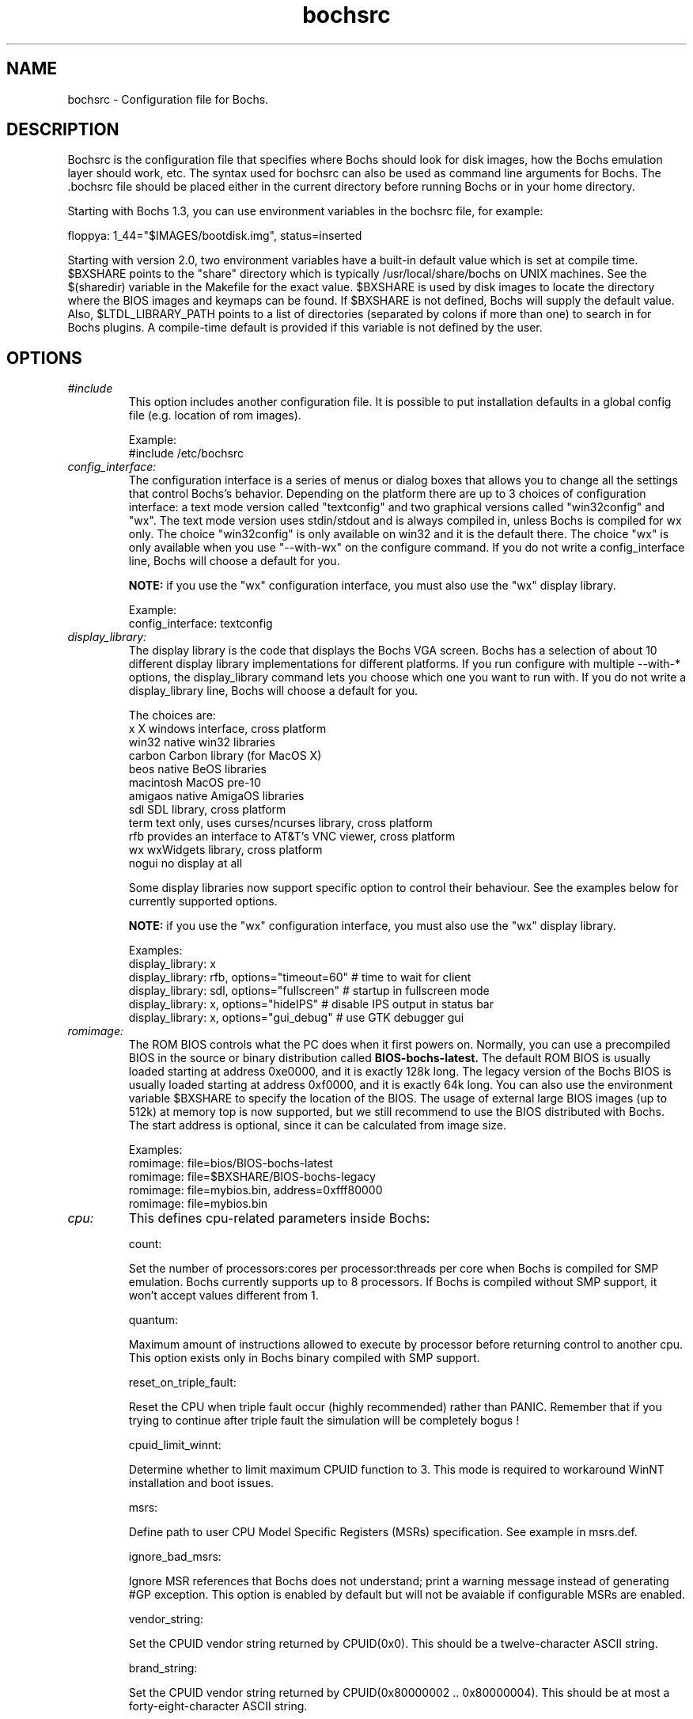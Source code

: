.\"Document Author:  Timothy R. Butler   -   tbutler@uninetsolutions.com"
.TH bochsrc 5 "30 April 2009" "bochsrc" "The Bochs Project"
.\"SKIP_SECTION"
.SH NAME
bochsrc \- Configuration file for Bochs.
.\"SKIP_SECTION"
.SH DESCRIPTION
.LP
Bochsrc   is  the   configuration   file  that specifies
where  Bochs should look for disk images,  how the Bochs
emulation layer  should  work,  etc.   The  syntax  used
for bochsrc  can also be used as command line  arguments
for Bochs. The .bochsrc  file should be placed either in
the current  directory  before running  Bochs or in your
home directory.

Starting with Bochs 1.3, you can use environment variables in
the bochsrc file, for example:

  floppya: 1_44="$IMAGES/bootdisk.img", status=inserted

Starting with version 2.0, two environment variables have a built-in
default value which is set at compile time.  $BXSHARE points to the
"share" directory which is typically /usr/local/share/bochs on UNIX
machines.  See the $(sharedir) variable in the Makefile for the exact
value.  $BXSHARE is used by disk images to locate the directory where
the BIOS images and keymaps can be found.  If $BXSHARE is not defined, Bochs
will supply the default value.  Also, $LTDL_LIBRARY_PATH points to a list of
directories (separated by colons if more than one) to search in for Bochs
plugins.  A compile-time default is provided if this variable is not defined
by the user.
.\".\"DONT_SPLIT"
.SH OPTIONS

.TP
.I "#include"
This option includes another configuration file. It is
possible to put installation defaults in a global config
file (e.g. location of rom images).

Example:
  #include /etc/bochsrc

.TP
.I "config_interface:"
The configuration interface is a series of menus or dialog boxes that
allows you to change all the settings that control Bochs's behavior.
Depending on the platform there are up to 3 choices of configuration
interface: a text mode version called "textconfig" and two graphical versions
called "win32config" and "wx".  The text mode version uses stdin/stdout and
is always compiled in, unless Bochs is compiled for wx only. The choice
"win32config" is only available on win32 and it is the default there.
The choice "wx" is only available when you use "--with-wx" on the configure
command.  If you do not write a config_interface line, Bochs will
choose a default for you.

.B NOTE:
if you use the "wx" configuration interface, you must also use
the "wx" display library.

Example:
  config_interface: textconfig

.TP
.I "display_library:"
The display library is the code that displays the Bochs VGA screen.  Bochs
has a selection of about 10 different display library implementations for
different platforms.  If you run configure with multiple --with-* options,
the display_library command lets you choose which one you want to run with.
If you do not write a display_library line, Bochs will choose a default for
you.

The choices are:
  x           X windows interface, cross platform
  win32       native win32 libraries
  carbon      Carbon library (for MacOS X)
  beos        native BeOS libraries
  macintosh   MacOS pre-10
  amigaos     native AmigaOS libraries
  sdl         SDL library, cross platform
  term        text only, uses curses/ncurses library, cross platform
  rfb         provides an interface to AT&T's VNC viewer, cross platform
  wx          wxWidgets library, cross platform
  nogui       no display at all

Some display libraries now support specific option to control their
behaviour. See the examples below for currently supported options.

.B NOTE:
if you use the "wx" configuration interface, you must also use
the "wx" display library.

Examples:
  display_library: x
  display_library: rfb, options="timeout=60"  # time to wait for client
  display_library: sdl, options="fullscreen"  # startup in fullscreen mode
  display_library: x, options="hideIPS" # disable IPS output in status bar
  display_library: x, options="gui_debug" # use GTK debugger gui


.TP
.I "romimage:"
The ROM BIOS controls what the PC does when it first powers on.  Normally, you
can use a precompiled BIOS in the source or binary distribution called
.B BIOS-bochs-latest.
The default ROM BIOS is usually loaded starting at address 0xe0000, and it is
exactly 128k long. The legacy version of the Bochs BIOS is usually loaded starting
at address 0xf0000, and it is exactly 64k long.
You can also use the environment variable $BXSHARE to specify the location of the BIOS.
The usage of external large BIOS images (up to 512k) at memory top is
now supported, but we still recommend to use the BIOS distributed with Bochs.
The start address is optional, since it can be calculated from image size.

Examples:
  romimage: file=bios/BIOS-bochs-latest
  romimage: file=$BXSHARE/BIOS-bochs-legacy
  romimage: file=mybios.bin, address=0xfff80000
  romimage: file=mybios.bin

.TP
.I "cpu:"
This defines cpu-related parameters inside Bochs:

count:

Set the number of processors:cores per processor:threads per core when
Bochs is compiled for SMP emulation. Bochs currently supports up to
8 processors. If Bochs is compiled without SMP support, it won't accept
values different from 1.

quantum:

Maximum amount of instructions allowed to execute by processor before
returning control to another cpu. This option exists only in Bochs
binary compiled with SMP support.

reset_on_triple_fault:

Reset the CPU when triple fault occur (highly recommended) rather than
PANIC. Remember that if you trying to continue after triple fault the
simulation will be completely bogus !

cpuid_limit_winnt:

Determine whether to limit maximum CPUID function to 3. This mode is
required to workaround WinNT installation and boot issues.

msrs:

Define path to user CPU Model Specific Registers (MSRs) specification.
See example in msrs.def.

ignore_bad_msrs:

Ignore MSR references that Bochs does not understand; print a warning
message instead of generating #GP exception. This option is enabled
by default but will not be avaiable if configurable MSRs are enabled.

vendor_string:

Set the CPUID vendor string returned by CPUID(0x0).  This should be a
twelve-character ASCII string.  

brand_string:

Set the CPUID vendor string returned by CPUID(0x80000002 .. 0x80000004).  
This should be at most a forty-eight-character ASCII string.  

ips:

Emulated Instructions Per Second.  This is the
number of IPS that Bochs is capable of running
on your machine.  You can recompile Bochs with
--enable-show-ips option enabled, to find your
workstation's capability.  Measured IPS value
will then be logged into your log file or status
bar (if supported by the gui).

IPS is used to calibrate  many  time-dependent
events   within   the  bochs  simulation.  For
example, changing IPS affects the frequency of
VGA updates, the duration of time before a key
starts to autorepeat,  and the measurement  of
BogoMips and other benchmarks.

Example Specifications[1]
 Bochs Machine/Compiler                                Mips
 -------------------------------------------------------------------
 2.3.7 3.2Ghz Intel Core 2 Q9770 with WinXP/g++ 3.4    50 to 55 Mips
 2.3.7 2.6Ghz Intel Core 2 Duo with WinXP/g++ 3.4      38 to 43 Mips
 2.2.6 2.6Ghz Intel Core 2 Duo with WinXP/g++ 3.4      21 to 25 Mips
 2.2.6 2.1Ghz Athlon XP with Linux 2.6/g++ 3.4         12 to 15 Mips
 2.0.1 1.6Ghz Intel P4 with Win2000/g++ 3.3             5 to  7 Mips

 [1]  IPS measurements depend on OS and compiler
configuration  in addition  to processor clock
speed.

Example:
  cpu: count=2, ips=10000000, msrs="msrs.def"

.TP
.I "megs:"
Set the number of Megabytes of physical memory you want to emulate.
The default is 32MB, most OS's won't need more than that.
The maximum amount of memory supported is 2048Mb.

Example:
  megs: 32

.TP
.I "optromimage1: \fP, \fIoptromimage2: \fP, \fIoptromimage3: \fPor \fIoptromimage4:"
You may now load up to 4 optional ROM images. Be sure to use a
read-only area, typically between C8000 and EFFFF. These optional
ROM images should not overwrite the rombios (located at
F0000-FFFFF) and the videobios (located at C0000-C7FFF).
Those ROM images will be initialized by the bios if they contain
the right signature (0x55AA).
It can also be a convenient way to upload some arbitrary code/data
in the simulation, that can be retrieved by the boot loader

Example:
  optromimage1: file=optionalrom.bin, address=0xd0000

.TP
.I "vgaromimage:"
You also need to load a VGA ROM BIOS into 0xC0000.

Examples:
  vgaromimage: file=bios/VGABIOS-elpin-2.40
  vgaromimage: file=bios/VGABIOS-lgpl-latest
  vgaromimage: file=$BXSHARE/VGABIOS-lgpl-latest

.TP
.I "vga:"
Here you can specify the display extension to be used. With the value 'none'
you can use standard VGA with no extension. Other supported values are 'vbe'
for Bochs VBE and 'cirrus' for Cirrus SVGA support.

Examples:
  vga: extension=cirrus
  vga: extension=vbe

.TP
.I "floppya: \fPor \fIfloppyb:"

Point  this to  the pathname of a floppy image
file or  device.  Floppya is the  first drive,
and  floppyb is the  second drive.  If  you're
booting from a floppy, floppya should point to
a bootable disk.

You can set the initial status of the media to
\&'ejected' or 'inserted'. Usually you will want
to use 'inserted'.

The parameter 'type' can be used to enable the floppy drive without media
and status specified. Usually the drive type is set up based on the media type.

Example:

2.88M 3.5" media:
  floppya: 2_88=path, status=ejected

1.44M 3.5" media:
  floppya: 1_44=path, status=inserted

1.2M  5.25" media:
  floppyb: 1_2=path, status=ejected

720K  3.5" media:
  floppya: 720k=path, status=inserted

360K  5.25" media:
  floppya: 360k=path, status=inserted

Autodetect floppy media type:
  floppya: image=path, status=inserted

1.44M 3.5" floppy drive, no media:
  floppya: type=1_44

.TP
.I "ata0: \fP, \fIata1: \fP, \fIata2: \fPor \fIata3:"

These options enables up to 4 ata channels. For each channel
the two base io addresses and the irq must be specified.
ata0 and ata1 are enabled by default, with the values shown below.

Examples:
   ata0: enabled=1, ioaddr1=0x1f0, ioaddr2=0x3f0, irq=14
   ata1: enabled=1, ioaddr1=0x170, ioaddr2=0x370, irq=15
   ata2: enabled=1, ioaddr1=0x1e8, ioaddr2=0x3e0, irq=11
   ata3: enabled=1, ioaddr1=0x168, ioaddr2=0x360, irq=9

.TP
.I "ata\fR[\fB0-3\fR]\fI-master: \fPor \fIata\fR[\fB0-3\fR]\fI-slave:"

This defines the type and characteristics of all attached ata devices:
   type=       type of attached device [disk|cdrom]
   path=       path of the image
   mode=       image mode [flat|concat|external|dll|sparse|vmware3|undoable|growing|volatile], only valid for disks
   cylinders=  only valid for disks
   heads=      only valid for disks
   spt=        only valid for disks
   status=     only valid for cdroms [inserted|ejected]
   biosdetect= type of biosdetection [none|auto], only for disks on ata0 [cmos]
   translation=type of translation of the bios, only for disks [none|lba|large|rechs|auto]
   model=      string returned by identify device command
   journal=    optional filename of the redolog for undoable and volatile disks

Point this at a hard disk image file, cdrom iso file,
or a physical cdrom device.
To create a hard disk image, try running bximage.
It will help you choose the size and then suggest a line that
works with it.

In UNIX it is possible to use a raw device as a Bochs hard disk,
but WE DON'T RECOMMEND IT.

The path is mandatory for hard disks. Disk geometry autodetection works with
images created by bximage if CHS is set to 0/0/0 (cylinders are calculated
using  heads=16 and spt=63). For other hard disk images and modes the
cylinders, heads, and spt are mandatory. In all cases the disk size reported
from the image must be exactly C*H*S*512.

The mode option defines how the disk image is handled. Disks can be defined as:
  - flat : one file flat layout
  - concat : multiple files layout
  - external : developer's specific, through a C++ class
  - dll : developer's specific, through a DLL
  - sparse : stackable, commitable, rollbackable
  - vmware3 : vmware3 disk support
  - undoable : flat file with commitable redolog
  - growing : growing file
  - volatile : flat file with volatile redolog

The disk translation scheme (implemented in legacy int13 bios functions, and used by
older operating systems like MS-DOS), can be defined as:
  - none : no translation, for disks up to 528MB (1032192 sectors)
  - large : a standard bitshift algorithm, for disks up to 4.2GB (8257536 sectors)
  - rechs : a revised bitshift algorithm, using a 15 heads fake physical geometry, for disks up to 7.9GB (15482880 sectors). (don't use this unless you understand what you're doing)
  - lba : a standard lba-assisted algorithm, for disks up to 8.4GB (16450560 sectors)
  - auto : autoselection of best translation scheme. (it should be changed if system does not boot)

Default values are:
   mode=flat, biosdetect=auto, translation=auto, model="Generic 1234"

The biosdetect option has currently no effect on the bios

Examples:
   ata0-master: type=disk, path=10M.sample, cylinders=306, heads=4, spt=17
   ata0-slave:  type=disk, path=20M.sample, cylinders=615, heads=4, spt=17
   ata1-master: type=disk, path=30M.sample, cylinders=615, heads=6, spt=17
   ata1-slave:  type=disk, path=46M.sample, cylinders=940, heads=6, spt=17
   ata2-master: type=disk, path=62M.sample, cylinders=940, heads=8, spt=17
   ata2-slave:  type=disk, path=112M.sample, cylinders=900, heads=15, spt=17
   ata3-master: type=disk, path=483M.sample, cylinders=1024, heads=15, spt=63
   ata3-slave:  type=cdrom, path=iso.sample, status=inserted

.TP
.I "com1: \fP, \fIcom2: \fP, \fIcom3: \fPor \fIcom4:"
This defines a serial port (UART type 16550A). In the 'term' you can specify
a device to use as com1. This can be a real serial line, or a pty.  To use
a pty (under X/Unix), create two windows (xterms, usually).  One of them will
run bochs, and the other will act as com1. Find out the tty the com1 window
using the `tty' command, and use that as the `dev' parameter.  Then do
`sleep 1000000' in the com1 window to keep the shell from messing with things,
and run bochs in the other window.  Serial I/O to com1 (port 0x3f8) will all
go to the other window.

Other serial modes are 'null' (no input/output), 'file' (output to a file
specified as the 'dev' parameter), 'raw' (use the real serial port - under
construction for win32) and 'mouse' (standard serial mouse - requires
mouse option setting 'type=serial' or 'type=serial_wheel')

Examples:
  com1: enabled=1, mode=term, dev=/dev/ttyp7
  com2: enabled=1, mode=file, dev=serial.out
  com1: enabled=1, mode=mouse

.TP
.I "parport1: \fPor \fIparport2:"
This defines a parallel (printer) port. When turned on and an output file is
defined the emulated printer port sends characters printed by the guest
OS into the output file. On some platforms a device filename can be used to
send the data to the real parallel port (e.g. "/dev/lp0" on Linux).

Examples:
  parport1: enabled=1, file=parport.out
  parport2: enabled=1, file="/dev/lp0"
  parport1: enabled=0

.TP
.I "boot:"
This defines the boot sequence. Now you can specify up to 3 boot drives,
which can be 'floppy', 'disk', 'cdrom' or 'network' (boot ROM).
Legacy 'a' and 'c' are also supported.

Example:
  boot: cdrom, floppy, disk

.TP
.I "floppy_bootsig_check:"
This disables the 0xaa55 signature check on boot floppies
The check is enabled by default.

Example:
  floppy_bootsig_check: disabled=1

.TP
.I "log:"
Give the path of the log file you'd like Bochs
debug and misc. verbiage to be written to.   If
you really don't want it, make it /dev/null.

Example:
  log: bochs.out
  log: /dev/tty               (unix only)
  log: /dev/null              (unix only)

.TP
.I "logprefix:"
This handles the format of the string prepended to each log line :
You may use those special tokens :
  %t : 11 decimal digits timer tick
  %i : 8 hexadecimal digits of cpu0 current eip
  %e : 1 character event type ('i'nfo, 'd'ebug, 'p'anic, 'e'rror)
  %d : 5 characters string of the device, between brackets

Default : %t%e%d

Examples:
  logprefix: %t-%e-@%i-%d
  logprefix: %i%e%d

.TP
.I "panic:"
If Bochs reaches  a condition  where it cannot
emulate correctly, it does a panic.  This  can
be a configuration problem  (like a misspelled
bochsrc line) or an emulation problem (like an
unsupported video mode). The  "panic"  setting
in  bochsrc  tells  Bochs  how to respond to a
panic.  You  can  set this to fatal (terminate
the session),  report   (print information  to
the console), or ignore (do nothing).

The safest setting is action=fatal. If you are
getting  panics,  you  can  try  action=report
instead.  If you allow Bochs to continue after
a panic, don't be surprised if you get strange
behavior or crashes if a panic occurs.  Please
report  panic  messages  unless  it is just  a
configuration  problem  like  "could  not find
hard drive image."

Example:
  panic: action=fatal


.TP
.I "error:"
Bochs produces an error message when it  finds
a condition that really shouldn't happen,  but
doesn't endanger the simulation. An example of
an error  might be  if the  emulated  software
produces an illegal disk command.

The "error" setting tells Bochs how to respond
to an error condition.   You can set  this  to
fatal  (terminate the session),  report (print
information to the  console),  or  ignore  (do
nothing).

Example:
  error: action=report

.TP
.I "info:"
This setting tells Bochs what to  do  when  an
event  occurs   that  generates  informational
messages.  You can  set this  to  fatal  (that
would not be very smart though), report (print
information to the  console),  or  ignore  (do
nothing).   For  general  usage,  the "report"
option is probably a good choice.

Example:
  info: action=report

.TP
.I "debug:"
This  setting  tells  Bochs what  to  do  with
messages intended to assist in debugging.  You
can set  this  to  fatal  (but you shouldn't),
report (print information to the  console), or
ignore (do nothing). You should generally  set
this  to  ignore,  unless  you are  trying  to
diagnose a particular problem.

.B NOTE:
When  action=report,   Bochs   may  spit  out
thousands of debug messages per second, which
can impact performance and fill up your disk.

Example:
  debug: action=ignore

.TP
.I "debugger_log:"
Give the path of the log file you'd like Bochs to log debugger output.
If you really don't want it, make it '/dev/null', or '-'.

Example:
  log: debugger.out
  log: /dev/null              (unix only)
  log: -

.TP
.I "sb16:"
This  defines the SB16 sound emulation. It can
have several of the  following properties. All
properties are in this format:
  sb16: property=value


.B PROPERTIES FOR sb16:

midi:

The  filename is where the midi data is  sent.
This can  be  a device  or just a file if  you
want to record the midi data.

midimode:

 0 = No data should be output.
 1 = output to device (system dependent - midi
 denotes the device driver).
 2 = SMF file output, including headers.
 3 = Output  the midi  data stream to the file
 (no  midi headers  and  no delta  times, just
 command and data bytes).

wave:

This  is the device/file where wave  output is
stored.

wavemode:

 0 = no data
 1 = output to device (system dependent - wave
 denotes the device driver).
 2 = VOC file output, including headers.
 3 = Output the raw wave stream to the file.

log:

The file to write the sb16 emulator messages to.

loglevel:

 0 = No log.
 1 = Resource changes, midi program and bank changes.
 2 = Severe errors.
 3 = All errors.
 4 = All errors plus all port accesses.
 5 = All  errors and port  accesses plus a lot
 of extra information.

It is possible to change the loglevel at runtime.

dmatimer:

Microseconds per second for a DMA cycle.  Make it smaller
to fix non-continuous sound.  750000 is  usually  a  good
value.  This  needs  a reasonably  correct   setting  for
the  IPS  parameter of the CPU option.  It is possible to
adjust the dmatimer at runtime.

Example for output to OSS:
  sb16: midimode=1, midi=/dev/midi00,
  wavemode=1, wave=/dev/dsp, loglevel=2,
  log=sb16.log, dmatimer=600000

Example for output to ALSA:
  sb16: midimode=1, midi=alsa:128:0,
  wavemode=1, wave=alsa,
  log=sb16.log, dmatimer=600000

.B NOTE:
The  examples are wrapped onto three  lines for
formatting  reasons, but  it should all be  on
one line in the actual bochsrc file.

.TP
.I "vga_update_interval:"
Video memory is scanned for updates and screen updated
every so many virtual seconds. The default value is
50000, about 20Hz. Keep in mind that you must tweak
the 'cpu: ips=N' directive to be as close to the number of
emulated instructions-per-second your  workstation can
do, for this to be accurate.

Example:
  vga_update_interval: 250000


.TP
.I "keyboard_serial_delay:"
Approximate time in microseconds that it takes
one  character  to   be  transfered  from  the
keyboard to controller over the serial path.

Example:
  keyboard_serial_delay: 200

.TP
.I "keyboard_paste_delay:"
Approximate time in microseconds between attempts to paste
characters to the keyboard controller. This leaves time for the
guest os to deal with the flow of characters.  The ideal setting
depends on how your operating system processes characters.  The
default of 100000 usec (.1 seconds) was chosen because it works
consistently in Windows.

If your OS is losing characters during a paste, increase the paste
delay until it stops losing characters.

Example:
  keyboard_paste_delay: 100000

.TP
.I "clock:"
This defines the parameters of the clock inside Bochs.

sync

This defines the method how to synchronize the Bochs internal time
with realtime. With the value 'none' the Bochs time relies on the IPS
value and no host time synchronization is used. The 'slowdown' method
sacrifices performance to preserve reproducibility while allowing host
time correlation. The 'realtime' method sacrifices reproducibility to
preserve performance and host-time correlation.
It is possible to enable both synchronization methods.

time0

Specifies the start (boot) time of the virtual machine. Use a time
value as returned by the time(2) system call. If no time0 value is
set or if time0 equal to 1 (special case) or if time0 equal 'local',
the simulation will be started at the current local host time.
If time0 equal to 2 (special case) or if time0 equal 'utc',
the simulation will be started at the current utc time.

Syntax:
  clock: sync=[none|slowdown|realtime|both], time0=[timeValue|local|utc]

Default value are sync=none, time0=local

Example:
  clock: sync=realtime, time0=938581955   # Wed Sep 29 07:12:35 1999

.TP
.I "mouse:"
The Bochs gui creates mouse "events" unless the 'enabled' option is
set to 0. The hardware emulation itself is not disabled by this.
Unless you have a particular reason for enabling the mouse by default,
it is recommended that you leave it off. You can also toggle the mouse
usage at runtime (control key + middle mouse button).
With the mouse type option you can select the type of mouse to emulate.
The default value is 'ps2'. The other choices are 'imps2' (wheel mouse
on PS/2), 'serial', 'serial_wheel' and 'serial_msys' (one com port requires
setting 'mode=mouse'). To connect a mouse to an USB port, see the 'usb_uhci'
or 'usb_ohci' option (requires PCI and USB support).

Examples:
  mouse: enabled=0
  mouse: enabled=1, type=imps2

.TP
.I "private_colormap:"
Requests that the GUI create and use it's  own
non-shared colormap.  This  colormap  will  be
used when in the bochs window. If not enabled,
a shared  colormap  scheme  may be used.  Once
again, enabled=1  turns on this feature  and 0
turns it off.

Example:
  private_colormap: enabled=1

.TP
.I "i440fxsupport:"
This option controls the presence of the i440FX PCI chipset. You can
also specify the devices connected to PCI slots. Up to 5 slots are
available now. These devices are currently supported: ne2k, pcivga,
pcidev, pcipnic and usb_ohci. If Bochs is compiled with Cirrus SVGA
support you'll have the additional choice 'cirrus'.

Example:
  i440fxsupport: enabled=1, slot1=pcivga, slot2=ne2k

.TP
.I "pcidev:"
Enables the mapping of a host PCI hardware device within the PCI subsystem of
the Bochs x86 emulator. This feature requires Linux as a host OS.

Example:
  pcidev: vendor=0x1234, device=0x5678

The vendor and device arguments should contain the vendor ID respectively the
device ID of the PCI device you want to map within Bochs.
.B The PCI mapping is still very experimental.

.TP
.I "ne2k:"
Defines the characteristics of an attached ne2000 isa card :
   ioaddr=IOADDR,
   irq=IRQ,
   mac=MACADDR,
   ethmod=MODULE,
   ethdev=DEVICE,
   script=SCRIPT

.B PROPERTIES FOR ne2k:

ioaddr, irq:
You probably won't need to change ioaddr and irq, unless there are IRQ conflicts.
These parameters are ignored if the NE2000 is assigned to a PCI slot.

mac:
The MAC address MUST NOT match the address of any machine on the net.
Also, the first byte must be an even number (bit 0 set means a multicast
address), and you cannot use ff:ff:ff:ff:ff:ff because that's the broadcast
address.  For the ethertap module, you must use fe:fd:00:00:00:01.  There may
be other restrictions too.  To be safe, just use the b0:c4... address.

ethmod:
The ethmod value defines which low level OS specific module to be used
to access physical ethernet interface. Current implemented values include
 - fbsd   : ethernet on freebsd and openbsd
 - linux  : ethernet on linux
 - win32  : ethernet on win32
 - tap    : ethernet through a linux tap interface
 - tuntap : ethernet through a linux tuntap interface

If you don't want to make connections to any physical networks,
you can use the following 'ethmod's to simulate a virtual network.
 - null   : All packets are discarded, but logged to a few files
 - arpback: ARP is simulated (disabled by default)
 - vde    : Virtual Distributed Ethernet
 - vnet   : ARP, ICMP-echo(ping), DHCP and TFTP are simulated
            The virtual host uses 192.168.10.1
            DHCP assigns 192.168.10.2 to the guest
            The TFTP server use ethdev for the root directory and doesn't
            overwrite files

ethdev:
The ethdev value is the name of the network interface on your host
platform.  On UNIX machines, you can get the name by running ifconfig.  On
Windows machines, you must run niclist to get the name of the ethdev.
Niclist source code is in misc/niclist.c and it is included in Windows
binary releases.

script:
The script value is optional, and is the name of a script that
is executed after bochs initialize the network interface. You can use
this script to configure this network interface, or enable masquerading.
This is mainly useful for the tun/tap devices that only exist during
Bochs execution. The network interface name is supplied to the script
as first parameter

Examples:
  ne2k: ioaddr=0x300, irq=9, mac=b0:c4:20:00:00:00, ethmod=fbsd, ethdev=xlo
  ne2k: ioaddr=0x300, irq=9, mac=b0:c4:20:00:00:00, ethmod=linux, ethdev=eth0
  ne2k: ioaddr=0x300, irq=9, mac=b0:c4:20:00:00:01, ethmod=win32, ethdev=MYCARD
  ne2k: ioaddr=0x300, irq=9, mac=fe:fd:00:00:00:01, ethmod=tap, ethdev=tap0
  ne2k: ioaddr=0x300, irq=9, mac=fe:fd:00:00:00:01, ethmod=tuntap, ethdev=/dev/net/tun0, script=./tunconfig
  ne2k: ioaddr=0x300, irq=9, mac=b0:c4:20:00:00:01, ethmod=vde, ethdev="/tmp/vde.ctl"
  ne2k: ioaddr=0x300, irq=9, mac=b0:c4:20:00:00:01, ethmod=vnet, ethdev="c:/temp"

.TP
.I "pnic:"
To support the Bochs/Etherboot pseudo-NIC, Bochs must be compiled with the
--enable-pnic configure option. It accepts the same syntax (for mac, ethmod,
ethdev, script) and supports the same networking modules as the NE2000 adapter.
In addition to this, it must be assigned to a PCI slot.

Example:
  pnic: enabled=1, mac=b0:c4:20:00:00:00, ethmod=vnet

.TP
.I "keyboard_mapping:"
This enables a remap of a physical localized keyboard to a
virtualized us keyboard, as the PC architecture expects.
If enabled, the keymap file must be specified.

 Examples:
   keyboard_mapping: enabled=1, map=gui/keymaps/x11-pc-de.map

.TP
.I "keyboard_type:"
Type of emulated keyboard sent back  to the OS
to a "keyboard identify"  command.  It must be
one of "xt", "at" or "mf".

Example:
  keyboard_type: mf

.TP
.I "user_shortcut:"
This defines the keyboard shortcut to be sent when you press the "user"
button in the header bar. The shortcut string is a combination of maximum
3 key names (listed below) separated with a '-' character.

Valid key names:

"alt", "bksl", "bksp", "ctrl", "del", "down", "end", "enter", "esc",
"f1", ... "f12", "home", "ins", "left", "menu", "minus", "pgdwn", "pgup", "plus",
"right", "shift", "space", "tab", "up", "win", "print" and "power".

Example:
  user_shortcut: keys=ctrl-alt-del

.TP
.I "cmosimage:"
This defines image file that can be loaded into the CMOS RAM at startup.
The rtc_init parameter controls whether initialize the RTC with values stored
in the image. By default the time0 argument given to the clock option is used.
With 'rtc_init=image' the image is the source for the initial time.

Example:
  cmosimage: file=cmos.img, rtc_init=time0

.TP
.I "usb_uhci:"
This option controls the presence of the USB root hub which is a part
of the i440FX PCI chipset. With the portX option you can connect devices
to the hub (currently supported: 'mouse', 'tablet', 'keypad', 'disk', 'cdrom'
and 'hub').

If you connect the mouse or tablet to one of the ports, Bochs forwards the
mouse movement data to the USB device instead of the selected mouse type.
When connecting the keypad to one of the ports, Bochs forwards the input of
the numeric keypad to the USB device instead of the PS/2 keyboard.

To connect a flat image as an USB hardisk you can use the 'disk' device with
the path to the image separated with a colon (see below). To emulate an USB
cdrom you can use the 'cdrom' device name and the path to an ISO image or raw
device name also separated with a colon.

The device name 'hub' connects an external hub with max. 8 ports (default: 4)
to the root hub. To specify the number of ports you have to add the value
separated with a colon. Connecting devices to the external hub ports is only
available in the runtime configuration.

Example:
  usb_uhci: enabled=1, port1=mouse, port2=disk:usbdisk.img
  usb_uhci: enabled=1, port1=hub:7, port2=cdrom:image.iso

.TP
.I "usb_ohci:"
This option controls the presence of the USB OHCI host controller with a
2-port hub. The portX option accepts the same device types with the same
syntax as the UHCI controller (see above). The OHCI HC must be assigned to
a PCI slot.

Example:
  usb_ohci: enabled=1

.TP
.I "plugin_ctrl:"
Controls the presence of optional plugins without a separate option.
By default all existing plugins are enabled. These plugins are currently
supported: 'acpi', 'biosdev', 'extfpuirq', 'gameport', 'iodebug', 'pci_ide', 'speaker' and 'unmapped'.

Example:
  plugin_ctrl: biosdev=0, speaker=0

.TP
.I "user_plugin:"
Load user-defined plugin. This option is available only if Bochs is
compiled with plugin support. Maximum 8 different plugins are supported.
See the example in the Bochs sources how to write a plugin device.

Example:
  user_plugin: name=testdev

.\"SKIP_SECTION"
.SH LICENSE
This program  is distributed  under the terms of the  GNU
Lesser General Public License as published  by  the  Free
Software  Foundation.  See  the  COPYING file located  in
/usr/share/doc/bochs/ for details on the license and
the lack of warranty.
.\"SKIP_SECTION"
.SH AVAILABILITY
The latest version of this program can be found at:
  http://bochs.sourceforge.net/getcurrent.html
.\"SKIP_SECTION"
.SH SEE ALSO
bochs(1), bochs-dlx(1), bximage(1), bxcommit(1)
.PP
.nf
The Bochs IA-32 Emulator site on the World Wide Web:
        http://bochs.sourceforge.net

Online Bochs Documentation
	http://bochs.sourceforge.net/doc/docbook
.fi
.\"SKIP_SECTION"
.SH AUTHORS
The   Bochs  emulator  was   created   by  Kevin   Lawton
(kevin@mandrakesoft.com),  and  is  currently  maintained
by the  members of  the  Bochs x86 Emulator Project.  You
can see a current roster of members at:
  http://bochs.sourceforge.net/getinvolved.html
.\"SKIP_SECTION"
.SH BUGS
Please  report all  bugs to the bug tracker  on  our  web
site. Just go to http://bochs.sourceforge.net, and click
"Bug Reports" on the sidebar under "Feedback".
.PP
Provide a detailed description of the bug, the version of
the program you are running, the operating system you are
running the program on  and  the  operating   system  you
are running in the emulator.


